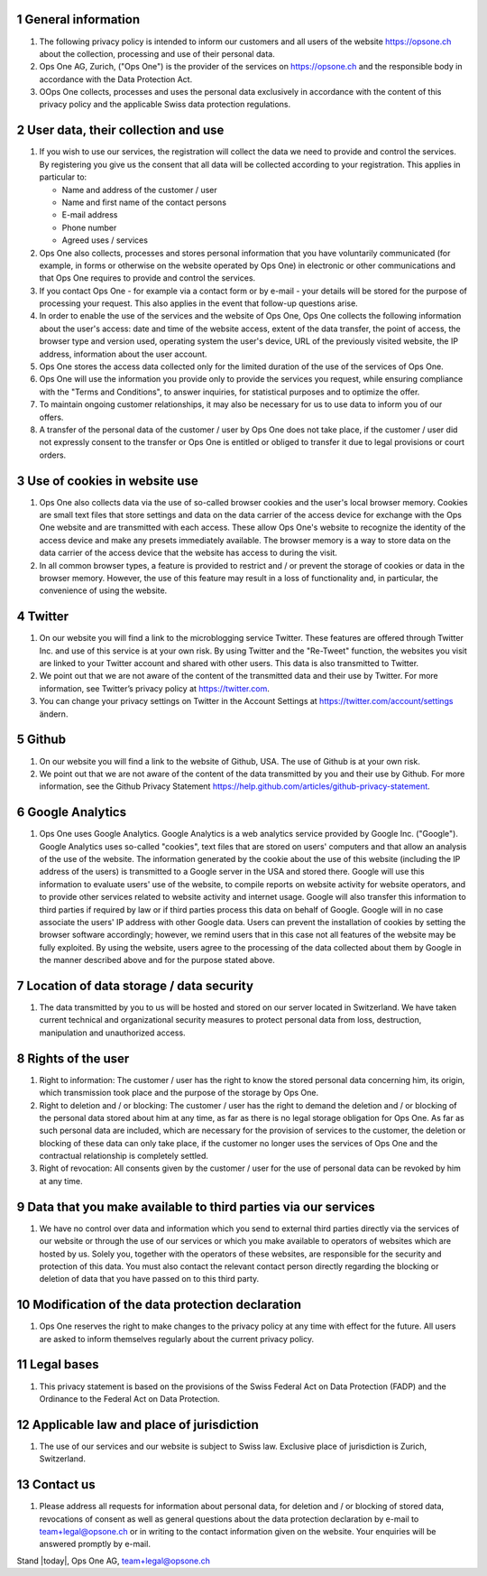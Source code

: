 .. sectnum::

General information
===================

#. The following privacy policy is intended to inform our customers and all users of the website https://opsone.ch about the collection, processing and use of their personal data.
#. Ops One AG, Zurich, ("Ops One") is the provider of the services on https://opsone.ch and the responsible body in accordance with the Data Protection Act.
#. OOps One collects, processes and uses the personal data exclusively in accordance with the content of this privacy policy and the applicable Swiss data protection regulations.

User data, their collection and use
===================================

#. If you wish to use our services, the registration will collect the data we need to provide and control the services. By registering you give us the consent that all data will be collected according to your registration. This applies in particular to: 

   * Name and address of the customer / user 
   * Name and first name of the contact persons 
   * E-mail address 
   * Phone number
   * Agreed uses / services

#. Ops One also collects, processes and stores personal information that you have voluntarily communicated (for example, in forms or otherwise on the website operated by Ops One) in electronic or other communications and that Ops One requires to provide and control the services.
#. If you contact Ops One - for example via a contact form or by e-mail - your details will be stored for the purpose of processing your request. This also applies in the event that follow-up questions arise.
#. In order to enable the use of the services and the website of Ops One, Ops One collects the following information about the user's access: date and time of the website access, extent of the data transfer, the point of access, the browser type and version used, operating system the user's device, URL of the previously visited website, the IP address, information about the user account.
#. Ops One stores the access data collected only for the limited duration of the use of the services of Ops One.
#. Ops One will use the information you provide only to provide the services you request, while ensuring compliance with the "Terms and Conditions", to answer inquiries, for statistical purposes and to optimize the offer.
#. To maintain ongoing customer relationships, it may also be necessary for us to use data to inform you of our offers.
#. A transfer of the personal data of the customer / user by Ops One does not take place, if the customer / user did not expressly consent to the transfer or Ops One is entitled or obliged to transfer it due to legal provisions or court orders.

Use of cookies in website use
=============================

#. Ops One also collects data via the use of so-called browser cookies and the user's local browser memory. Cookies are small text files that store settings and data on the data carrier of the access device for exchange with the Ops One website and are transmitted with each access. These allow Ops One's website to recognize the identity of the access device and make any presets immediately available. The browser memory is a way to store data on the data carrier of the access device that the website has access to during the visit. 
#. In all common browser types, a feature is provided to restrict and / or prevent the storage of cookies or data in the browser memory. However, the use of this feature may result in a loss of functionality and, in particular, the convenience of using the website.

Twitter
=======

#. On our website you will find a link to the microblogging service Twitter. These features are offered through Twitter Inc. and use of this service is at your own risk. By using Twitter and the "Re-Tweet" function, the websites you visit are linked to your Twitter account and shared with other users. This data is also transmitted to Twitter.
#. We point out that we are not aware of the content of the transmitted data and their use by Twitter. For more information, see Twitter’s privacy policy at https://twitter.com.
#. You can change your privacy settings on Twitter in the Account Settings at https://twitter.com/account/settings ändern.

Github
======

#. On our website you will find a link to the website of Github, USA. The use of Github is at your own risk.
#. We point out that we are not aware of the content of the data transmitted by you and their use by Github. For more information, see the Github Privacy Statement  https://help.github.com/articles/github-privacy-statement.

Google Analytics
================

#. Ops One uses Google Analytics. Google Analytics is a web analytics service provided by Google Inc. ("Google"). Google Analytics uses so-called "cookies", text files that are stored on users' computers and that allow an analysis of the use of the website. The information generated by the cookie about the use of this website (including the IP address of the users) is transmitted to a Google server in the USA and stored there. Google will use this information to evaluate users' use of the website, to compile reports on website activity for website operators, and to provide other services related to website activity and internet usage. Google will also transfer this information to third parties if required by law or if third parties process this data on behalf of Google. Google will in no case associate the users' IP address with other Google data. Users can prevent the installation of cookies by setting the browser software accordingly; however, we remind users that in this case not all features of the website may be fully exploited. By using the website, users agree to the processing of the data collected about them by Google in the manner described above and for the purpose stated above.

Location of data storage / data security
========================================

#. The data transmitted by you to us will be hosted and stored on our server located in Switzerland. We have taken current technical and organizational security measures to protect personal data from loss, destruction, manipulation and unauthorized access.

Rights of the user
==================

#. Right to information: The customer / user has the right to know the stored personal data concerning him, its origin, which transmission took place and the purpose of the storage by Ops One.
#. Right to deletion and / or blocking: The customer / user has the right to demand the deletion and / or blocking of the personal data stored about him at any time, as far as there is no legal storage obligation for Ops One. As far as such personal data are included, which are necessary for the provision of services to the customer, the deletion or blocking of these data can only take place, if the customer no longer uses the services of Ops One and the contractual relationship is completely settled.
#. Right of revocation: All consents given by the customer / user for the use of personal data can be revoked by him at any time.

Data that you make available to third parties via our services
==============================================================

#. We have no control over data and information which you send to external third parties directly via the services of our website or through the use of our services or which you make available to operators of websites which are hosted by us. Solely you, together with the operators of these websites, are responsible for the security and protection of this data. You must also contact the relevant contact person directly regarding the blocking or deletion of data that you have passed on to this third party.

Modification of the data protection declaration
===============================================

#. Ops One reserves the right to make changes to the privacy policy at any time with effect for the future. All users are asked to inform themselves regularly about the current privacy policy.

Legal bases
===========

#. This privacy statement is based on the provisions of the Swiss Federal Act on Data Protection (FADP) and the Ordinance to the Federal Act on Data Protection.

Applicable law and place of jurisdiction
========================================

#. The use of our services and our website is subject to Swiss law. Exclusive place of jurisdiction is Zurich, Switzerland.

Contact us
==========

#. Please address all requests for information about personal data, for deletion and / or blocking of stored data, revocations of consent as well as general questions about the data protection declaration by e-mail to team+legal@opsone.ch or in writing to the contact information given on the website. Your enquiries will be answered promptly by e-mail.

Stand |today|, Ops One AG, team+legal@opsone.ch
